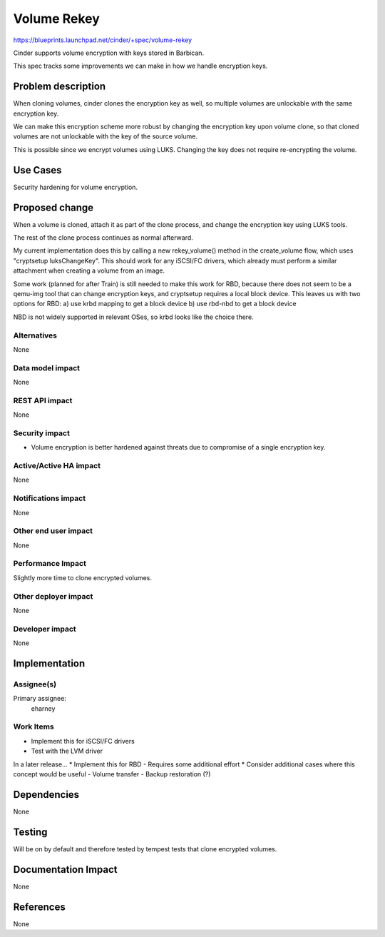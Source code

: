 ..
 This work is licensed under a Creative Commons Attribution 3.0 Unported
 License.

 http://creativecommons.org/licenses/by/3.0/legalcode

==========================================
Volume Rekey
==========================================

https://blueprints.launchpad.net/cinder/+spec/volume-rekey

Cinder supports volume encryption with keys stored in Barbican.

This spec tracks some improvements we can make in how we handle
encryption keys.


Problem description
===================

When cloning volumes, cinder clones the encryption key as well,
so multiple volumes are unlockable with the same encryption key.

We can make this encryption scheme more robust by changing the
encryption key upon volume clone, so that cloned volumes are not
unlockable with the key of the source volume.

This is possible since we encrypt volumes using LUKS. Changing the
key does not require re-encrypting the volume.

Use Cases
=========

Security hardening for volume encryption.

Proposed change
===============

When a volume is cloned, attach it as part of the clone process,
and change the encryption key using LUKS tools.

The rest of the clone process continues as normal afterward.

My current implementation does this by calling a new
rekey_volume() method in the create_volume flow, which uses
"cryptsetup luksChangeKey".  This should work for any iSCSI/FC
drivers, which already must perform a similar attachment when
creating a volume from an image.

Some work (planned for after Train) is still needed to make this
work for RBD, because there does not seem to be a qemu-img tool
that can change encryption keys, and cryptsetup requires a local
block device.  This leaves us with two options for RBD:
a) use krbd mapping to get a block device
b) use rbd-nbd to get a block device

NBD is not widely supported in relevant OSes, so krbd looks like
the choice there.

Alternatives
------------

None

Data model impact
-----------------

None


REST API impact
---------------

None

Security impact
---------------

* Volume encryption is better hardened against threats due to
  compromise of a single encryption key.


Active/Active HA impact
-----------------------

None

Notifications impact
--------------------

None

Other end user impact
---------------------

None

Performance Impact
------------------

Slightly more time to clone encrypted volumes.

Other deployer impact
---------------------

None

Developer impact
----------------

None

Implementation
==============

Assignee(s)
-----------

Primary assignee:
  eharney

Work Items
----------

* Implement this for iSCSI/FC drivers
* Test with the LVM driver

In a later release...
* Implement this for RBD
- Requires some additional effort
* Consider additional cases where this concept would be useful
- Volume transfer
- Backup restoration (?)


Dependencies
============

None


Testing
=======

Will be on by default and therefore tested by tempest tests
that clone encrypted volumes.

Documentation Impact
====================

None

References
==========

None
